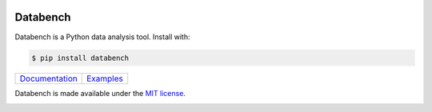 .. image:: https://raw.githubusercontent.com/svenkreiss/databench/master/logo/logo-w100.png
    :target: http://databench.trivial.io
    :class: hideinsphinx

Databench
=========

Databench is a Python data analysis tool. Install with:

.. code-block:: bash

    $ pip install databench

+--------------------------------+---------------------------+
|  `Documentation`_              +  `Examples`_              +
|  |Python docs image|           +  |Example image|          +
+--------------------------------+---------------------------+

.. _`Documentation`: http://databench.trivial.io
.. _`Examples`: http://databench-examples.trivial.io

.. |Python docs image| image:: https://raw.githubusercontent.com/svenkreiss/databench/master/docs/images/Python-docs.png
    :alt: Documentation.
    :height: 200
    :target: http://databench.trivial.io

.. |Example image| image:: https://raw.githubusercontent.com/svenkreiss/databench/master/docs/images/bagofcharsd3.png
    :alt: Analysis example screenshot.
    :height: 200
    :target: http://databench-examples.trivial.io

Databench is made available under the
`MIT license <https://github.com/svenkreiss/databench/blob/master/LICENSE>`_.

.. image:: https://travis-ci.org/svenkreiss/databench.svg
    :target: https://travis-ci.org/svenkreiss/databench
.. image:: https://coveralls.io/repos/svenkreiss/databench/badge.svg
    :target: https://coveralls.io/r/svenkreiss/databench
.. image:: https://badge.fury.io/py/databench.svg
    :target: https://pypi.python.org/pypi/databench/
